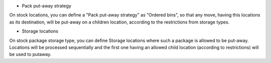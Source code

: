 - Pack put-away strategy

On stock locations, you can define a "Pack put-away strategy" as "Ordered bins",
so that any move, having this locations as its destination, will be put-away
on a children location, according to the restrictions from storage types.

- Storage locations

On stock package storage type, you can define Storage locations where such
a package is allowed to be put-away. Locations will be processed sequentially
and the first one having an allowed child location (according to restrictions)
will be used to putaway.
